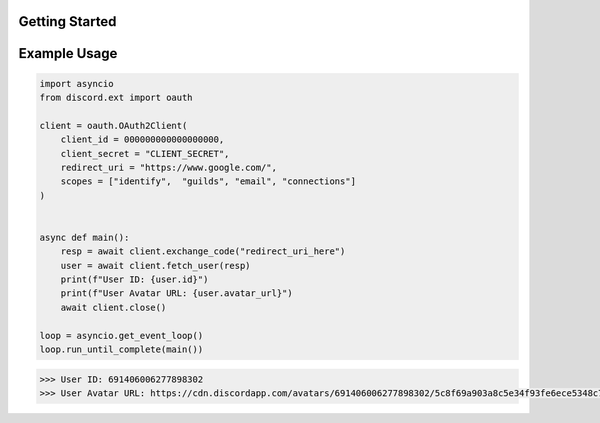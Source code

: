 Getting Started
===============

Example Usage
=============

.. code-block:: python

    import asyncio
    from discord.ext import oauth

    client = oauth.OAuth2Client(
        client_id = 000000000000000000,
        client_secret = "CLIENT_SECRET",
        redirect_uri = "https://www.google.com/",
        scopes = ["identify",  "guilds", "email", "connections"]
    )


    async def main():
        resp = await client.exchange_code("redirect_uri_here")
        user = await client.fetch_user(resp)
        print(f"User ID: {user.id}")
        print(f"User Avatar URL: {user.avatar_url}")
        await client.close()

    loop = asyncio.get_event_loop()
    loop.run_until_complete(main())

.. code-block:: guess

    >>> User ID: 691406006277898302
    >>> User Avatar URL: https://cdn.discordapp.com/avatars/691406006277898302/5c8f69a903a8c5e34f93fe6ece5348c7.png 

